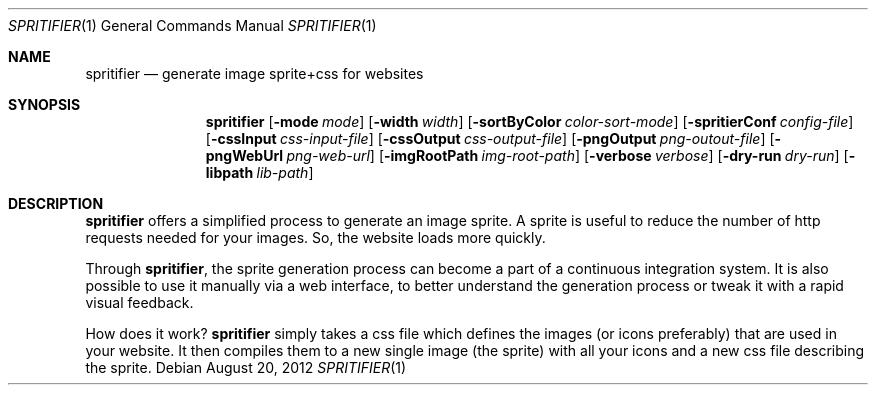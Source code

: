 .Dd August 20, 2012
.Dt SPRITIFIER 1
.Os
.
.Sh NAME
.Nm spritifier
.Nd generate image sprite+css for websites
.
.Sh SYNOPSIS
.Nm
.Op Fl mode Ar mode
.Op Fl width Ar width
.Op Fl sortByColor Ar color-sort-mode
.Op Fl spritierConf Ar config-file
.Op Fl cssInput Ar css-input-file
.Op Fl cssOutput Ar css-output-file
.Op Fl pngOutput Ar png-outout-file
.Op Fl pngWebUrl Ar png-web-url
.Op Fl imgRootPath Ar img-root-path
.Op Fl verbose Ar verbose
.Op Fl dry-run Ar dry-run
.Op Fl libpath Ar lib-path
.
.Sh DESCRIPTION
.Nm
offers a simplified process to generate an image sprite.
A sprite is useful to reduce the number of http requests needed for your
images.
So, the website loads more quickly.
.Pp
Through
.Nm ,
the sprite generation process can become a part of a continuous
integration system.
It is also possible to use it manually via a web interface, to better
understand the generation process or tweak it with a rapid visual
feedback.
.Pp
How does it work?
.Nm
simply takes a css file which defines the images (or icons preferably)
that are used in your website.
It then compiles them to a new single image (the sprite) with all your
icons and a new css file describing the sprite.
